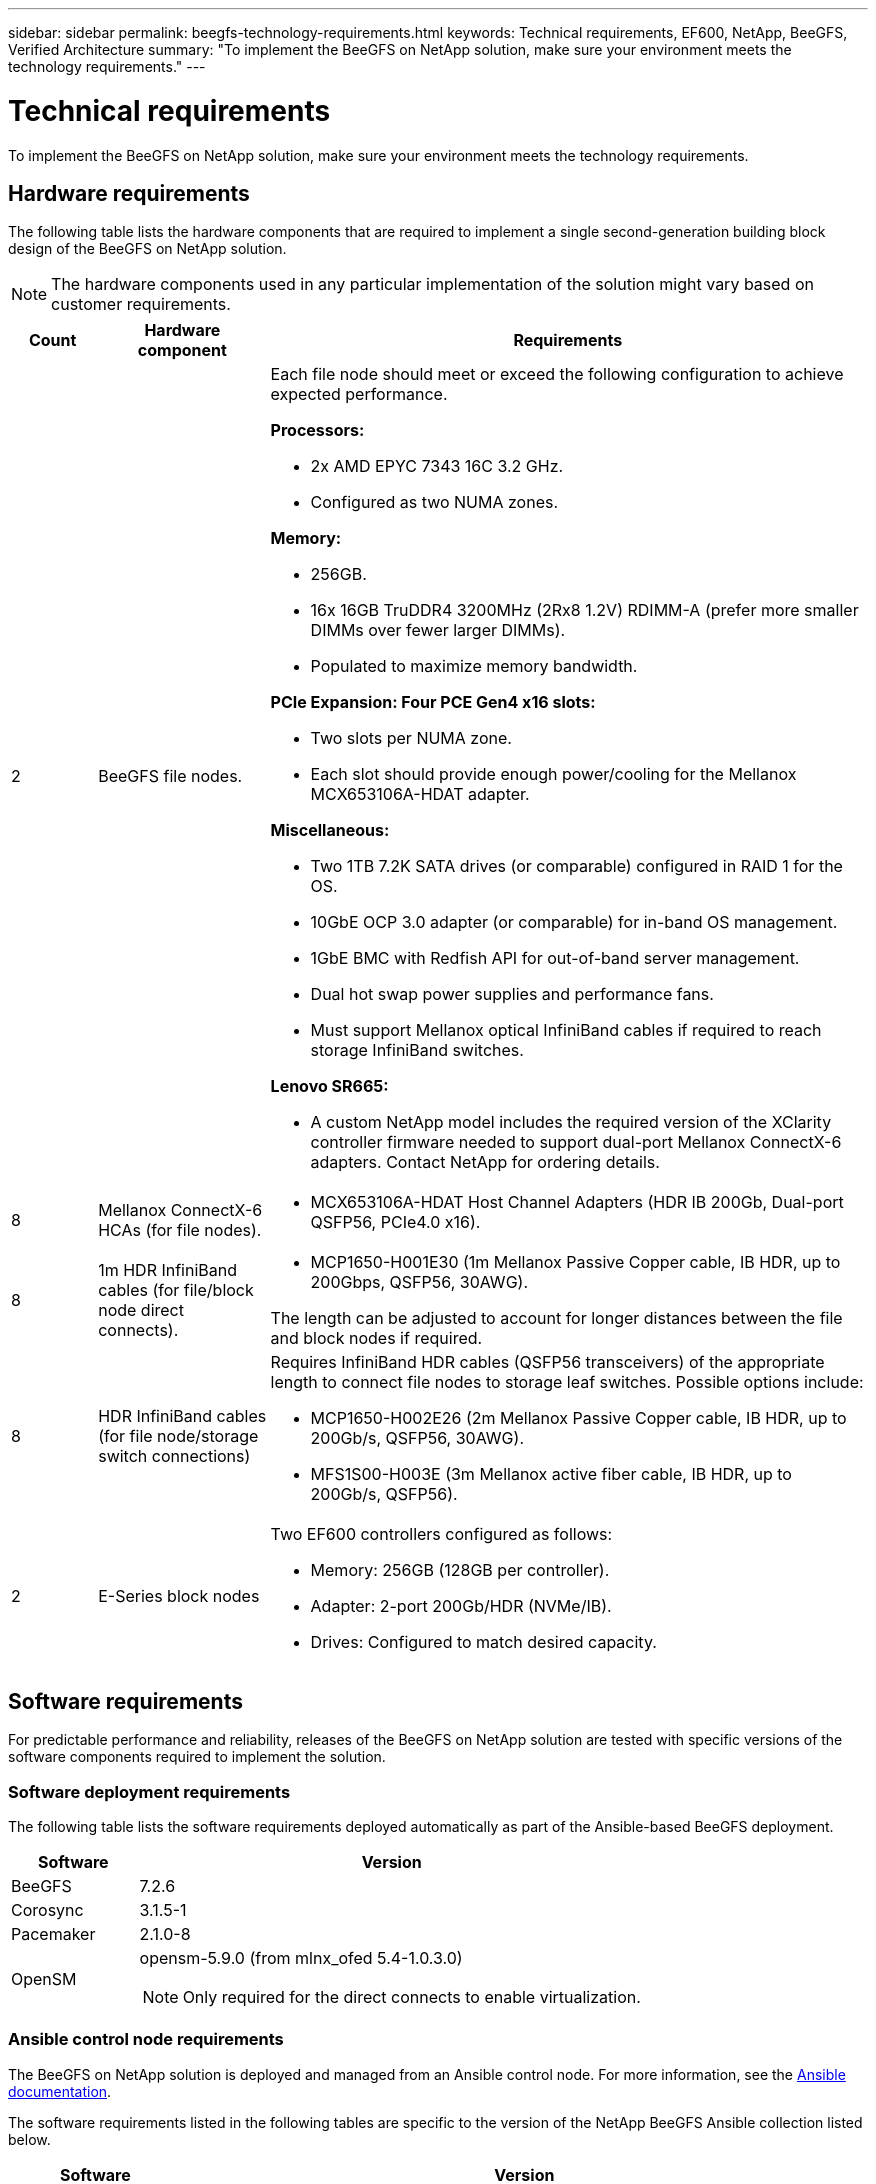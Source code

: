 ---
sidebar: sidebar
permalink: beegfs-technology-requirements.html
keywords: Technical requirements, EF600, NetApp, BeeGFS, Verified Architecture
summary: "To implement the BeeGFS on NetApp solution, make sure your environment meets the technology requirements."
---

= Technical requirements
:hardbreaks:
:nofooter:
:icons: font
:linkattrs:
:imagesdir: ./media/


[.lead]
To implement the BeeGFS on NetApp solution, make sure your environment meets the technology requirements.

== Hardware requirements

The following table lists the hardware components that are required to implement a single second-generation building block design of the BeeGFS on NetApp solution.

NOTE: The hardware components used in any particular implementation of the solution might vary based on customer requirements.


[options="header" cols="10%,20%,70%"]
|===
|Count |Hardware component |Requirements

a|2
a| BeeGFS file nodes.
a|Each file node should meet or exceed the following configuration to achieve expected performance.

*Processors:*

* 2x AMD EPYC 7343 16C 3.2 GHz.
* Configured as two NUMA zones.

*Memory:*

* 256GB.
* 16x 16GB TruDDR4 3200MHz (2Rx8 1.2V) RDIMM-A (prefer more smaller DIMMs over fewer larger DIMMs).
* Populated to maximize memory bandwidth.

*PCIe Expansion: Four PCE Gen4 x16 slots:*

* Two slots per NUMA zone.
* Each slot should provide enough power/cooling for the Mellanox MCX653106A-HDAT adapter.

*Miscellaneous:*

* Two 1TB 7.2K SATA drives (or comparable) configured in RAID 1 for the OS.
* 10GbE OCP 3.0 adapter (or comparable) for in-band OS management.
* 1GbE BMC with Redfish API for out-of-band server management.
* Dual hot swap power supplies and performance fans.
* Must support Mellanox optical InfiniBand cables if required to reach storage InfiniBand switches.

*Lenovo SR665:*

* A custom NetApp model includes the required version of the XClarity controller firmware needed to support dual-port Mellanox ConnectX-6 adapters. Contact NetApp for ordering details.
|8
|Mellanox ConnectX-6 HCAs (for file nodes).
a|* MCX653106A-HDAT Host Channel Adapters (HDR IB 200Gb, Dual-port QSFP56, PCIe4.0 x16).
|8
|1m HDR InfiniBand cables (for file/block node direct connects).
a|* MCP1650-H001E30 (1m Mellanox Passive Copper cable, IB HDR, up to 200Gbps, QSFP56, 30AWG).

The length can be adjusted to account for longer distances between the file and block nodes if required.
|8
|HDR InfiniBand cables (for file node/storage switch connections)
a|Requires InfiniBand HDR cables (QSFP56 transceivers) of the appropriate length to connect file nodes to storage leaf switches. Possible options include:

* MCP1650-H002E26 (2m Mellanox Passive Copper cable, IB HDR, up to 200Gb/s, QSFP56, 30AWG).
* MFS1S00-H003E (3m Mellanox active fiber cable, IB HDR, up to 200Gb/s, QSFP56).
|2
|E-Series block nodes
a|Two EF600 controllers configured as follows:

* Memory: 256GB (128GB per controller).
* Adapter: 2-port 200Gb/HDR (NVMe/IB).
* Drives: Configured to match desired capacity.
|===

== Software requirements

For predictable performance and reliability, releases of the BeeGFS on NetApp solution are tested with specific versions of the software components required to implement the solution.

=== Software deployment requirements
The following table lists the software requirements deployed automatically as part of the Ansible-based BeeGFS deployment.

[options="header" cols="20%,80%"]
|===
|Software |Version

|BeeGFS
|7.2.6
|Corosync
|3.1.5-1
|Pacemaker
|2.1.0-8
|OpenSM
a|opensm-5.9.0 (from mlnx_ofed 5.4-1.0.3.0)

NOTE: Only required for the direct connects to enable virtualization.
|===


=== Ansible control node requirements
The BeeGFS on NetApp solution is deployed and managed from an Ansible control node. For more information, see the https://docs.ansible.com/ansible/latest/network/getting_started/basic_concepts.html[Ansible documentation^].

The software requirements listed in the following tables are specific to the version of the NetApp BeeGFS Ansible collection listed below.

[options="header" cols="20%,80%"]
|===
|Software |Version

|Ansible
|2.11
When installed through pip: ansible-4.7.0 and ansible-core < 2.12,>=2.11.6
|Python
|3.9
|Additional Python packages
|Cryptography-35.0.0, netaddr-0.8.0
|BeeGFS Ansible Collection
|3.0.0
|===


=== File node requirements

[options="header" cols="20%,80%"]
|===
|Software |Version

a|RedHat Enterprise Linux
a|RedHat 8.4 Server Physical with High Availability (2 socket).

IMPORTANT: File nodes require a valid RedHat Enterprise Linux Server subscription and the Red Hat Enterprise Linux High Availability Add-On.
|Linux Kernel
|4.18.0-305.25.1.el8_4.x86_64
|InfiniBand / RDMA Drivers
|Inbox
|ConnectX-6 HCA Firmware
| FW: 20.31.1014 | PXE: 3.6.0403 | UEFI: 14.24.0013
|===

=== EF600 block node requirements

[options="header" cols="20%,80%"]
|===
|Software |Version

|SANtricity OS
|11.70.2
|NVSRAM
|N6000-872834-D06.dlp
|Drive Firmware
|Latest available for the drive models in use.
|===

== Additional requirements

The equipment listed in the following table was used for the validation, but appropriate alternatives can be used as needed. In general, NetApp recommends running the latest software versions to avoid unanticipated issues.

|===
|Hardware component |Installed software

a|
* 2x Mellanox MQM8700 200Gb InfiniBand switches
a|
* Firmware 3.9.2110
a|*1x Ansible control node (virtualized):*

* Processors: Intel(R) Xeon(R) Gold 6146 CPU @ 3.20GHz
* Memory: 8GB
* Local storage: 24GB
a|
* CentOS Linux 8.4.2105
* Kernel 4.18.0-305.3.1.el8.x86_64

Installed Ansible and Python versions match those in the table above.
a|
*10x BeeGFS Clients (CPU nodes):*

* Processor: 1x AMD EPYC 7302 16-Core CPU at 3.0GHz
* Memory: 128GB
* Network: 2x Mellanox MCX653106A-HDAT (one port connected per adapter).
a|* Ubuntu 20.04
* Kernel: 5.4.0-100-generic
* InfiniBand Drivers: Mellanox OFED 5.4-1.0.3.0
a|
*1x BeeGFS Client (GPU node):*

* Processors: 2x AMD EPYC 7742 64-Core CPUs at 2.25GHz
* Memory: 1TB
* Network: 2x Mellanox MCX653106A-HDAT (one port connected per adapter).

This system is based on NVIDIAs HGX A100 platform and includes four A100 GPUs.
a|* Ubuntu 20.04
* Kernel: 5.4.0-100-generic
* InfiniBand Drivers: Mellanox OFED 5.4-1.0.3.0
|===
